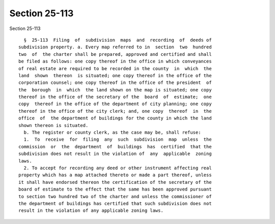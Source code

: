 Section 25-113
==============

Section 25-113 ::    
        
     
        §  25-113  Filing  of  subdivision  maps  and  recording  of  deeds of
      subdivision property. a. Every map referred to in  section  two  hundred
      two  of  the charter shall be prepared, approved and certified and shall
      be filed as follows: one copy thereof in the office in which conveyances
      of real estate are required to be recorded in the county  in  which  the
      land  shown  thereon  is situated; one copy thereof in the office of the
      corporation counsel; one copy thereof in the office of the president  of
      the  borough  in  which  the land shown on the map is situated; one copy
      thereof in the office of the secretary of the  board  of  estimate;  one
      copy  thereof in the office of the department of city planning; one copy
      thereof in the office of the city clerk; and, one copy  thereof  in  the
      office  of  the department of buildings for the county in which the land
      shown thereon is situated.
        b. The register or county clerk, as the case may be, shall refuse:
        1.  To  receive  for  filing  any  such  subdivision  map  unless  the
      commission  or  the  department  of  buildings  has  certified  that the
      subdivision does not result in the violation of  any  applicable  zoning
      laws.
        2. To accept for recording any deed or other instrument affecting real
      property which has a map attached thereto or made a part thereof, unless
      it shall have endorsed thereon the certification of the secretary of the
      board of estimate to the effect that the same has been approved pursuant
      to section two hundred two of the charter and unless the commissioner of
      the department of buildings has certified that such subdivision does not
      result in the violation of any applicable zoning laws.
    
    
    
    
    
    
    